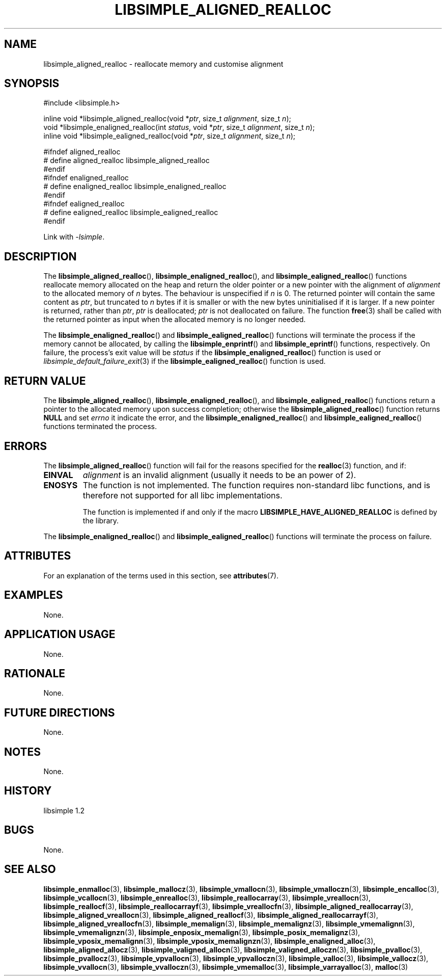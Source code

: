 .TH LIBSIMPLE_ALIGNED_REALLOC 3 libsimple
.SH NAME
libsimple_aligned_realloc \- reallocate memory and customise alignment

.SH SYNOPSIS
.nf
#include <libsimple.h>

inline void *libsimple_aligned_realloc(void *\fIptr\fP, size_t \fIalignment\fP, size_t \fIn\fP);
void *libsimple_enaligned_realloc(int \fIstatus\fP, void *\fIptr\fP, size_t \fIalignment\fP, size_t \fIn\fP);
inline void *libsimple_ealigned_realloc(void *\fIptr\fP, size_t \fIalignment\fP, size_t \fIn\fP);

#ifndef aligned_realloc
# define aligned_realloc libsimple_aligned_realloc
#endif
#ifndef enaligned_realloc
# define enaligned_realloc libsimple_enaligned_realloc
#endif
#ifndef ealigned_realloc
# define ealigned_realloc libsimple_ealigned_realloc
#endif
.fi
.PP
Link with
.IR \-lsimple .

.SH DESCRIPTION
The
.BR libsimple_aligned_realloc (),
.BR libsimple_enaligned_realloc (),
and
.BR libsimple_ealigned_realloc ()
functions reallocate memory allocated on
the heap and return the older pointer or a new
pointer with the alignment of
.I alignment
to the allocated memory of 
.I n
bytes. The behaviour is unspecified if
.I n
is 0. The returned pointer will contain the
same content as
.IR ptr ,
but truncated to
.I n
bytes if it is smaller or with the new bytes
uninitialised if it is larger. If a new pointer
is returned, rather than
.IR ptr ,
.I ptr
is deallocated;
.I ptr
is not deallocated on failure. The function
.BR free (3)
shall be called with the returned pointer as
input when the allocated memory is no longer needed.
.PP
The
.BR libsimple_enaligned_realloc ()
and
.BR libsimple_ealigned_realloc ()
functions will terminate the process if the memory
cannot be allocated, by calling the
.BR libsimple_enprintf ()
and
.BR libsimple_eprintf ()
functions, respectively.
On failure, the process's exit value will be
.I status
if the
.BR libsimple_enaligned_realloc ()
function is used or
.IR libsimple_default_failure_exit (3)
if the
.BR libsimple_ealigned_realloc ()
function is used.

.SH RETURN VALUE
The
.BR libsimple_aligned_realloc (),
.BR libsimple_enaligned_realloc (),
and
.BR libsimple_ealigned_realloc ()
functions return a pointer to the allocated memory
upon success completion; otherwise the
.BR libsimple_aligned_realloc ()
function returns
.B NULL
and set
.I errno
it indicate the error, and the
.BR libsimple_enaligned_realloc ()
and
.BR libsimple_ealigned_realloc ()
functions terminated the process.

.SH ERRORS
The
.BR libsimple_aligned_realloc ()
function will fail for the reasons specified for the
.BR realloc (3)
function, and if:
.TP
.B EINVAL
.I alignment
is an invalid alignment (usually it needs to be an power of 2).
.TP
.B ENOSYS
The function is not implemented. The function requires
non-standard libc functions, and is therefore not supported
for all libc implementations.

The function is implemented if and only if the macro
.B LIBSIMPLE_HAVE_ALIGNED_REALLOC
is defined by the library.
.PP
The
.BR libsimple_enaligned_realloc ()
and
.BR libsimple_ealigned_realloc ()
functions will terminate the process on failure.

.SH ATTRIBUTES
For an explanation of the terms used in this section, see
.BR attributes (7).
.TS
allbox;
lb lb lb
l l l.
Interface	Attribute	Value
T{
.BR libsimple_aligned_realloc (),
.br
.BR libsimple_enaligned_realloc (),
.br
.BR libsimple_ealigned_realloc ()
T}	Thread safety	MT-Safe
T{
.BR libsimple_aligned_realloc (),
.br
.BR libsimple_enaligned_realloc (),
.br
.BR libsimple_ealigned_realloc ()
T}	Async-signal safety	AS-Safe
T{
.BR libsimple_aligned_realloc (),
.br
.BR libsimple_enaligned_realloc (),
.br
.BR libsimple_ealigned_realloc ()
T}	Async-cancel safety	AC-Safe
.TE

.SH EXAMPLES
None.

.SH APPLICATION USAGE
None.

.SH RATIONALE
None.

.SH FUTURE DIRECTIONS
None.

.SH NOTES
None.

.SH HISTORY
libsimple 1.2

.SH BUGS
None.

.SH SEE ALSO
.BR libsimple_enmalloc (3),
.BR libsimple_mallocz (3),
.BR libsimple_vmallocn (3),
.BR libsimple_vmalloczn (3),
.BR libsimple_encalloc (3),
.BR libsimple_vcallocn (3),
.BR libsimple_enrealloc (3),
.BR libsimple_reallocarray (3),
.BR libsimple_vreallocn (3),
.BR libsimple_reallocf (3),
.BR libsimple_reallocarrayf (3),
.BR libsimple_vreallocfn (3),
.BR libsimple_aligned_reallocarray (3),
.BR libsimple_aligned_vreallocn (3),
.BR libsimple_aligned_reallocf (3),
.BR libsimple_aligned_reallocarrayf (3),
.BR libsimple_aligned_vreallocfn (3),
.BR libsimple_memalign (3),
.BR libsimple_memalignz (3),
.BR libsimple_vmemalignn (3),
.BR libsimple_vmemalignzn (3),
.BR libsimple_enposix_memalign (3),
.BR libsimple_posix_memalignz (3),
.BR libsimple_vposix_memalignn (3),
.BR libsimple_vposix_memalignzn (3),
.BR libsimple_enaligned_alloc (3),
.BR libsimple_aligned_allocz (3),
.BR libsimple_valigned_allocn (3),
.BR libsimple_valigned_alloczn (3),
.BR libsimple_pvalloc (3),
.BR libsimple_pvallocz (3),
.BR libsimple_vpvallocn (3),
.BR libsimple_vpvalloczn (3),
.BR libsimple_valloc (3),
.BR libsimple_vallocz (3),
.BR libsimple_vvallocn (3),
.BR libsimple_vvalloczn (3),
.BR libsimple_vmemalloc (3),
.BR libsimple_varrayalloc (3),
.BR malloc (3)
